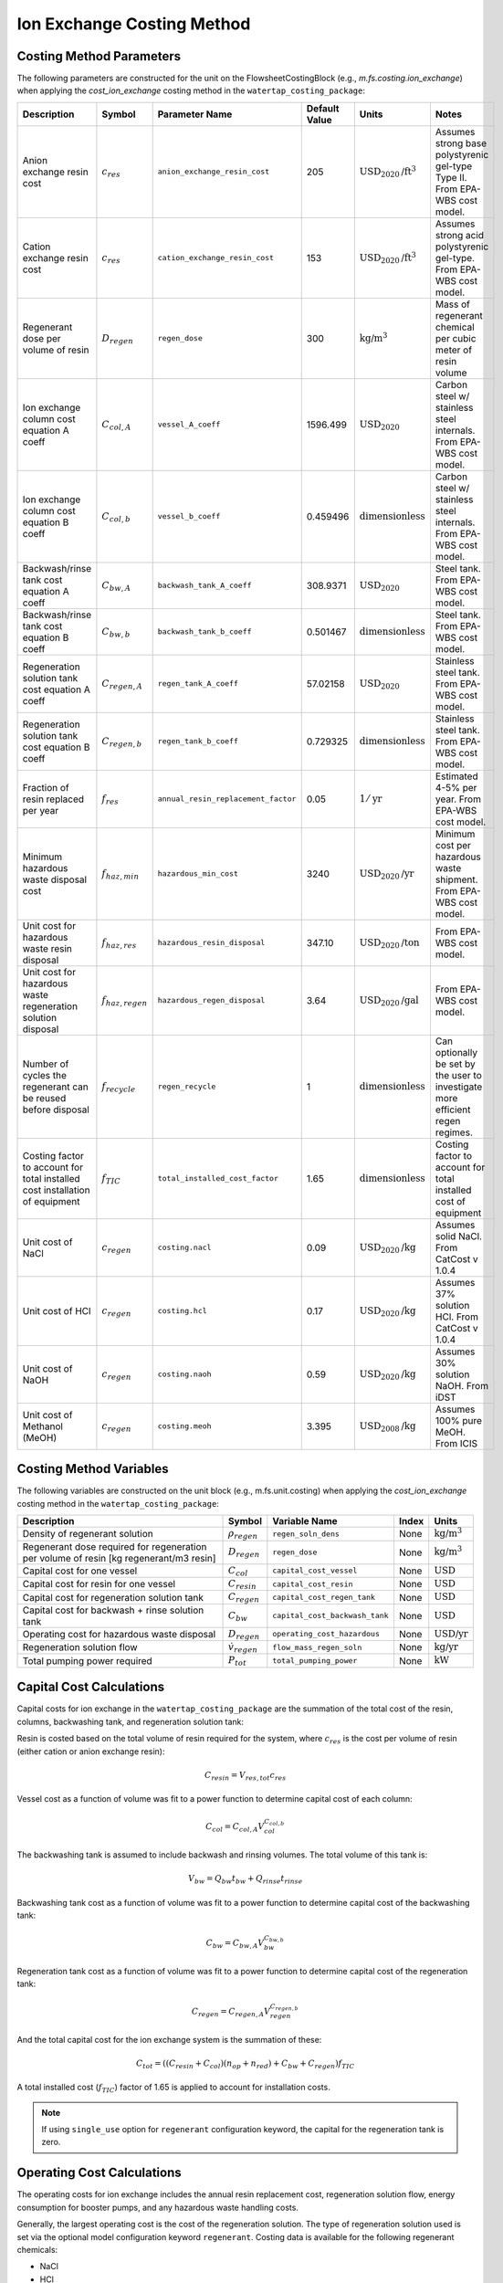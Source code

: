 Ion Exchange Costing Method
============================

Costing Method Parameters
+++++++++++++++++++++++++

The following parameters are constructed for the unit on the FlowsheetCostingBlock (e.g., `m.fs.costing.ion_exchange`) when applying the `cost_ion_exchange` costing method in the ``watertap_costing_package``:


.. csv-table::
   :header: "Description", "Symbol", "Parameter Name", "Default Value", "Units", "Notes"

   "Anion exchange resin cost", ":math:`c_{res}`", "``anion_exchange_resin_cost``", "205", ":math:`\text{USD}_{2020}\text{/ft}^{3}`", "Assumes strong base polystyrenic gel-type Type II. From EPA-WBS cost model."
   "Cation exchange resin cost", ":math:`c_{res}`", "``cation_exchange_resin_cost``", "153", ":math:`\text{USD}_{2020}\text{/ft}^{3}`", "Assumes strong acid polystyrenic gel-type. From EPA-WBS cost model."
   "Regenerant dose per volume of resin", ":math:`D_{regen}`", "``regen_dose``", "300", ":math:`\text{kg/}\text{m}^{3}`", "Mass of regenerant chemical per cubic meter of resin volume"
   "Ion exchange column cost equation A coeff", ":math:`C_{col,A}`", "``vessel_A_coeff``", "1596.499", ":math:`\text{USD}_{2020}`", "Carbon steel w/ stainless steel internals. From EPA-WBS cost model."
   "Ion exchange column cost equation B coeff", ":math:`C_{col,b}`", "``vessel_b_coeff``", "0.459496", ":math:`\text{dimensionless}`", "Carbon steel w/ stainless steel internals. From EPA-WBS cost model."
   "Backwash/rinse tank cost equation A coeff", ":math:`C_{bw,A}`", "``backwash_tank_A_coeff``", "308.9371", ":math:`\text{USD}_{2020}`", "Steel tank. From EPA-WBS cost model."
   "Backwash/rinse tank cost equation B coeff", ":math:`C_{bw,b}`", "``backwash_tank_b_coeff``", "0.501467", ":math:`\text{dimensionless}`", "Steel tank. From EPA-WBS cost model."
   "Regeneration solution tank cost equation A coeff", ":math:`C_{regen,A}`", "``regen_tank_A_coeff``", "57.02158", ":math:`\text{USD}_{2020}`", "Stainless steel tank. From EPA-WBS cost model."
   "Regeneration solution tank cost equation B coeff", ":math:`C_{regen,b}`", "``regen_tank_b_coeff``", "0.729325", ":math:`\text{dimensionless}`", "Stainless steel tank. From EPA-WBS cost model."
   "Fraction of resin replaced per year", ":math:`f_{res}`", "``annual_resin_replacement_factor``", "0.05", ":math:`1/\text{yr}`", "Estimated 4-5% per year. From EPA-WBS cost model."
   "Minimum hazardous waste disposal cost", ":math:`f_{haz,min}`", "``hazardous_min_cost``", "3240", ":math:`\text{USD}_{2020}\text{/yr}`", "Minimum cost per hazardous waste shipment. From EPA-WBS cost model."
   "Unit cost for hazardous waste resin disposal", ":math:`f_{haz,res}`", "``hazardous_resin_disposal``", "347.10", ":math:`\text{USD}_{2020}\text{/ton}`", "From EPA-WBS cost model."
   "Unit cost for hazardous waste regeneration solution disposal", ":math:`f_{haz,regen}`", "``hazardous_regen_disposal``", "3.64", ":math:`\text{USD}_{2020}\text{/gal}`", "From EPA-WBS cost model."
   "Number of cycles the regenerant can be reused before disposal", ":math:`f_{recycle}`", "``regen_recycle``", "1", ":math:`\text{dimensionless}`", "Can optionally be set by the user to investigate more efficient regen regimes."
   "Costing factor to account for total installed cost installation of equipment", ":math:`f_{TIC}`", "``total_installed_cost_factor``", "1.65", ":math:`\text{dimensionless}`", "Costing factor to account for total installed cost of equipment"
   "Unit cost of NaCl", ":math:`c_{regen}`", "``costing.nacl``", "0.09", ":math:`\text{USD}_{2020}\text{/kg}`", "Assumes solid NaCl. From CatCost v 1.0.4"
   "Unit cost of HCl", ":math:`c_{regen}`", "``costing.hcl``", "0.17", ":math:`\text{USD}_{2020}\text{/kg}`", "Assumes 37% solution HCl. From CatCost v 1.0.4"
   "Unit cost of NaOH", ":math:`c_{regen}`", "``costing.naoh``", "0.59", ":math:`\text{USD}_{2020}\text{/kg}`", "Assumes 30% solution NaOH. From iDST"
   "Unit cost of Methanol (MeOH)", ":math:`c_{regen}`", "``costing.meoh``", "3.395", ":math:`\text{USD}_{2008}\text{/kg}`", "Assumes 100% pure MeOH. From ICIS"

Costing Method Variables
++++++++++++++++++++++++

The following variables are constructed on the unit block (e.g., m.fs.unit.costing) when applying the `cost_ion_exchange` costing method in the ``watertap_costing_package``:

.. csv-table::
   :header: "Description", "Symbol", "Variable Name", "Index", "Units"

   "Density of regenerant solution", ":math:`\rho_{regen}`", "``regen_soln_dens``", "None", ":math:`\text{kg/}\text{m}^{3}`"
   "Regenerant dose required for regeneration per volume of resin [kg regenerant/m3 resin]", ":math:`D_{regen}`", "``regen_dose``", "None", ":math:`\text{kg/}\text{m}^{3}`"
   "Capital cost for one vessel", ":math:`C_{col}`", "``capital_cost_vessel``", "None", ":math:`\text{USD}`"
   "Capital cost for resin for one vessel", ":math:`C_{resin}`", "``capital_cost_resin``", "None", ":math:`\text{USD}`"
   "Capital cost for regeneration solution tank", ":math:`C_{regen}`", "``capital_cost_regen_tank``", "None", ":math:`\text{USD}`"
   "Capital cost for backwash + rinse solution tank", ":math:`C_{bw}`", "``capital_cost_backwash_tank``", "None", ":math:`\text{USD}`"
   "Operating cost for hazardous waste disposal", ":math:`D_{regen}`", "``operating_cost_hazardous``", "None", ":math:`\text{USD/}\text{yr}`"
   "Regeneration solution flow", ":math:`\dot{v}_{regen}`", "``flow_mass_regen_soln``", "None", ":math:`\text{kg/}\text{yr}`"
   "Total pumping power required", ":math:`P_{tot}`", "``total_pumping_power``", "None", ":math:`\text{kW}`"

Capital Cost Calculations
+++++++++++++++++++++++++

Capital costs for ion exchange in the ``watertap_costing_package`` are the summation of the 
total cost of the resin, columns, backwashing tank, and regeneration solution tank:

Resin is costed based on the total volume of resin required for the system, where :math:`c_{res}` is the cost per volume of resin (either cation or anion exchange resin):

.. math::
    C_{resin} = V_{res,tot} c_{res}

Vessel cost as a function of volume was fit to a power function to determine capital cost of each column:

.. math::
    C_{col} = C_{col,A} V_{col}^{C_{col,b}}
   

The backwashing tank is assumed to include backwash and rinsing volumes. The total volume of this tank is:

.. math::
    V_{bw} = Q_{bw} t_{bw} + Q_{rinse} t_{rinse}

Backwashing tank cost as a function of volume was fit to a power function to determine capital cost of the backwashing tank:

.. math::
    C_{bw} = C_{bw,A} V_{bw}^{C_{bw,b}}
   
Regeneration tank cost as a function of volume was fit to a power function to determine capital cost of the regeneration tank:

.. math::
    C_{regen} = C_{regen,A} V_{regen}^{C_{regen,b}}

And the total capital cost for the ion exchange system is the summation of these:

.. math::
    C_{tot} = ((C_{resin} + C_{col}) (n_{op} + n_{red}) + C_{bw} + C_{regen}) f_{TIC}

A total installed cost (:math:`f_{TIC}`) factor of 1.65 is applied to account for installation costs. 

.. note::
    If using ``single_use`` option for ``regenerant`` configuration keyword, the capital for the regeneration tank is zero.

 
Operating Cost Calculations
+++++++++++++++++++++++++++


The operating costs for ion exchange includes the annual resin replacement cost, regeneration solution flow, energy consumption for booster pumps, 
and any hazardous waste handling costs.

Generally, the largest operating cost is the cost of the regeneration solution. The type of regeneration solution used is set via the 
optional model configuration keyword ``regenerant``. Costing data is available for the following regenerant chemicals:

* NaCl
* HCl
* NaOH
* MeOH

If the user does not provide a value for this option, the model defaults to a NaCl regeneration solution. The dose of regenerant needed
is set by the parameter ``regen_dose`` in kg regenerant per cubic meter of resin volume. The mass flow of regenerant solution [kg/yr] is:

.. math::
    \dot{m}_{regen} = \frac{D_{regen} V_{res} (n_{op} + n_{red})}{t_{cycle} f_{recycle}}

Annual resin replacement cost is:

.. math::
    C_{op,res} = V_{res} (n_{op} + n_{red}) f_{res} c_{res}

If the spent resin and regenerant contains hazardous material, the user designates this by the model configuration keyword ``hazardous_waste``. If set to ``True``, hazardous
disposal costs are calculated as a function of the annual mass of resin replaced and regenerant consumed:

.. math::
    C_{op,haz} = f_{haz,min} + \bigg( M_{res} (n_{op} + n_{red}) f_{res} \bigg)  f_{haz,res} + \dot{v}_{regen} f_{haz,regen}

Where :math:`M_{res}` is the resin mass for a single bed and :math:`\dot{v}_{regen}` is the volumetric flow of regenerant solution. If ``hazardous_waste`` is set to ``False``,
:math:`C_{op,haz} = 0`

The total energy consumed by the unit is the summation of the power required for each of the booster pump, backwashing pump, regeneration pump, and rinsing pump. Each is scaled 
by the total time required for each step:

.. math::
    P_{tot} = \cfrac{P_{main} t_{break} + P_{bw} t_{bw} + P_{regen} t_{regen} + P_{rinse} t_{rinse}}{t_{cycle}} 

If the user chooses ``single_use`` for the ``regenerant`` configuration keyword, there is no cost for regeneration solution:

.. math::
    \dot{m}_{regen} = \dot{v}_{regen} = 0

Instead, the model assumes the entire volume of resin for the operational columns is replaced at the end of each service cycle by calculating the 
volumetric "flow" of resin:

.. math::
    \dot{v}_{resin} = \frac{V_{res, tot}}{t_{break}} 

And then operational cost of replacing the entire bed is:

.. math::
    C_{op,res} = \dot{v}_{resin} c_{res}

If ``hazardous_waste`` is set to ``True``, the hazardous waste disposal costs are: 

.. math::
    C_{op,haz} = f_{haz,min} + ( \dot{v}_{resin} \rho_{b} n_{op})  f_{haz,res}

Otherwise, :math:`C_{op,haz} = 0` as before. 

Lastly, the total energy consumed by the unit for ``single_use`` configuration includes the booster pump, backwashing pump, and rinsing pump:

.. math::
    P_{tot} = \cfrac{P_{main} t_{break} + P_{bw} t_{bw} + P_{rinse} t_{rinse}}{t_{cycle}} 

Code Documentation
------------------

* :mod:`watertap.costing.unit_models.ion_exchange`

References
----------
| United States Environmental Protection Agency. (2021). Work Breakdown Structure-Based Cost Models
| https://www.epa.gov/sdwa/drinking-water-treatment-technology-unit-cost-models

| CatCost https://catcost.chemcatbio.org/
| v 1.0.4 available here: https://datahub.chemcatbio.org/dataset/catcost-v1-0-4

| Integrated Decision Support Tool (i-DST) 
| https://idst.mines.edu/